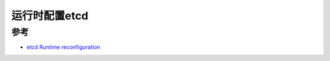 .. _runtime_config_etcd:

=================
运行时配置etcd
=================

参考
======

- `etcd Runtime reconfiguration <https://etcd.io/docs/v3.4.0/op-guide/runtime-configuration/>`_
